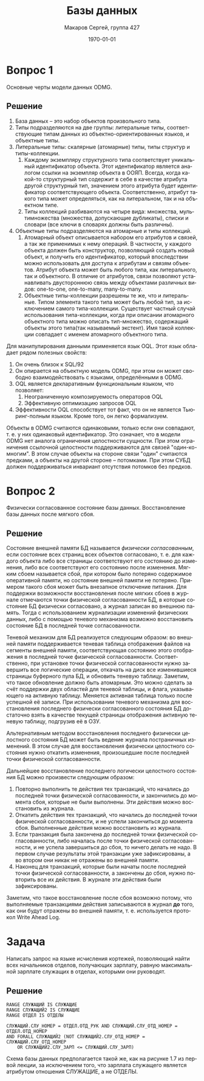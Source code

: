 #+LANGUAGE: ru
#+LATEX_ENGINE: pdflatex
#+LATEX_HEADER:\usepackage{amsmath}
#+LATEX_HEADER:\usepackage{esint}
#+LATEX_HEADER:\usepackage{mathtools}
#+LATEX_HEADER:\usepackage{amsthm}
#+LATEX_HEADER:\usepackage{minted}
#+LATEX_HEADER:\usepackage[top=0.8in, bottom=0.75in, left=0.625in, right=0.625in]{geometry}

#+LATEX_HEADER:\usepackage{float}

#+LATEX_HEADER:\def\zall{\setcounter{lem}{0}\setcounter{cnsqnc}{0}\setcounter{th}{0}\setcounter{Cmt}{0}\setcounter{equation}{0}\setcounter{stnmt}{0}}

#+LATEX_HEADER:\newcounter{lem}\setcounter{lem}{0}
#+LATEX_HEADER:\def\lm{\par\smallskip\refstepcounter{lem}\textbf{\arabic{lem}}}
#+LATEX_HEADER:\newtheorem*{Lemma}{Лемма \lm}

#+LATEX_HEADER:\newcounter{th}\setcounter{th}{0}
#+LATEX_HEADER:\def\th{\par\smallskip\refstepcounter{th}\textbf{\arabic{th}}}
#+LATEX_HEADER:\newtheorem*{Theorem}{Теорема \th}

#+LATEX_HEADER:\newcounter{cnsqnc}\setcounter{cnsqnc}{0}
#+LATEX_HEADER:\def\cnsqnc{\par\smallskip\refstepcounter{cnsqnc}\textbf{\arabic{cnsqnc}}}
#+LATEX_HEADER:\newtheorem*{Consequence}{Следствие \cnsqnc}

#+LATEX_HEADER:\newcounter{Cmt}\setcounter{Cmt}{0}
#+LATEX_HEADER:\def\cmt{\par\smallskip\refstepcounter{Cmt}\textbf{\arabic{Cmt}}}
#+LATEX_HEADER:\newtheorem*{Note}{Замечание \cmt}

#+LATEX_HEADER:\newcounter{stnmt}\setcounter{stnmt}{0}
#+LATEX_HEADER:\def\st{\par\smallskip\refstepcounter{stnmt}\textbf{\arabic{stnmt}}}
#+LATEX_HEADER:\newtheorem*{Statement}{Утверждение \st}

#+TITLE: Базы данных
#+DATE: \today
#+AUTHOR: Макаров Сергей, группа 427
#+EMAIL: setser200018@gmail.com
#+OPTIONS: toc:nil

* Вопрос 1
  Основные черты модели данных ODMG.
** Решение
1. База данных -- это набор объектов произвольного типа.
2. Типы подразделяются на две группы: литеральные типы, соответствующие типам данных из объектно-ориентированных языков, и объектные типы.
3. Литеральные типы: скалярные (атомарные) типы, типы структур и типы-коллекции.
   1. Каждому экземпляру структурного типа соответствует уникальный идентификатор объекта. Этот идентификатор является аналогом ссылки на экземпляр объекта в ООЯП. Всегда, когда какой-то структурный тип содержит в себе в качестве атрибута другой структурный тип, значением этого атрибута будет идентификатор соответствующего объекта. Соответственно, атрибут такого типа может определяться, как на литеральном, так и на объектном типе.
   2. Типы коллекций разбиваются на четыре вида: множества, мультимножества (множества, допускающие дубликаты), списки и словари (все ключи в словарях должны быть различны).
4. Объектные типы подразделяются на атомарные и типы коллекций.
   1. Атомарный объект описывается набором его атрибутов и связей, а так же применимых к нему операций. В частности, у каждого объекта должен быть конструктор, позволяющий создать новый объект, и получить его идентификатор, который впоследствии можно использовать для доступа к атрибутам и связям объектов. Атрибут объекта может быть любого типа, как литерального, так и объектного. В отличие от атрибутов, связи позволяют устанавливать двустороннюю связь между объектами различных видов: one-to-one, one-to-many, many-to-many.
   2. Объектные типы-коллекции разрешены те же, что и литеральные. Типом элемента такого типа может быть любой тип, за исключением самого типа-коллекции. Существует частный случай использования типа-коллекции, когда при описании атомарного объектного типа можно описать тип-множество, содержащий объекты этого типа(так называемый экстент). Имя такой коллекции совпадает с именем атомарного объектного типа.

Для манипулирования данными применяется язык OQL. Этот язык обладает рядом полезных свойств:
1. Он очень близок к SQL/92
2. Он опирается на объектную модель ODMG, при этом он может свободно взаимодействовать с языками, определёнными в ODMG.
3. OQL является декларативным функциональным языком, что позволяет:
   1. Неограниченную композируемость операторов OQL
   2. Эффективную оптимизацию запросов OQL
4. Эффективности OQL способствует тот факт, что он не является Тьюринг-полным языком. Кроме того, он легко формализуем.

Объекты в ODMG считаются одинаковыми, только если они совпадают, т. е. у них одинаковый идентификатор. Это означает, что в модели ODMG нет аналога ограничения целостности сущности. При этом ограничения ссылочной целостности поддерживаются для связей "один-ко-многим". В этом случае объекты на стороне связи "один" считаются предками, а объекты на другой стороне -- потомками. При этом СУБД должен поддерживаться инвариант отсутствия потомков без предков.
\pagebreak
* Вопрос 2
  Физически согласованное состояние базы данных. Восстановление базы данных после мягкого сбоя.
** Решение
   Состояние внешней памяти БД называется /физически согласованным/, если состояние всех страниц всех объектов согласовано, т. е. для каждого объекта либо все страницы соответствуют его состоянию до изменения, либо все соответствуют его состоянию после изменения.
   Мягким сбоем называется сбой, при котором было потеряно содержимое оперативной памяти, но состояние внешней памяти не потеряно. Примером такого сбоя может быть внезапное отключение питания.
   Для поддержки возможности восстановления после мягких сбоев в журнале отмечаются точки физической согласованности БД, в которые состояние БД физически согласовано, а журнал записан во внешнюю память. Тогда с использованием журнализации изменений физических данных, либо с помощью теневого механизма возможно восстановить состояние БД в последней точке согласованности.

   Теневой механизм для БД реализуется следующим образом: во внешней памяти поддерживается теневая таблица отображения файлов на сегменты внешней памяти, соответствующая состоянию этого отображения в последней точке физической согласованности. Соответственно, при установке точки физической согласованности нужно завершить все логические операции, откачать на диск все изменившиеся страницы буферного пула БД, и обновить теневую таблицу. Заметим, что такое обновление должно быть атомарным. Это можно сделать за счёт поддержки двух областей для теневой таблицы, и флага, указывающего на активную таблицу. Меняется активная таблица только после успешной её записи. При использовании теневого механизма для восстановления последнего физически согласованного состояния БД достаточно взять в качестве текущей страницы отображения активную теневую таблицу, подгрузив её в ОЗУ.

   Альтернативным методом восстановления последнего физически целостного состояния БД может быть ведение журнала постраничных изменений. В этом случае для восстановления физически целостного состояния нужно откатить изменения, произошедшие после последней точки физической согласованности.

   Дальнейшее восстановление последнего логически целостного состояния БД можно произвести следующим образом:
   1. Повторно выполнить те действия тех транзакций, что начались до последней точки физической согласованности, и закончились до момента сбоя, которые не были выполнены. Эти действия можно восстановить из журнала.
   2. Откатить действия тех транзакций, что начались до последней точки физической согласованности, и не успели закончиться до момента сбоя. Выполненные действия можно восстановить из журнала.
   3. Если транзакция была закончена до последней точки физической согласованности, либо началась после точки физической согласованности, и не успела завершиться до сбоя, то ничего делать не надо. В первом случае результаты этой транзакции уже зафиксированы, а во втором они никак не отражены во внешней памяти.
   4. Наконец для транзакций, которые были начаты после последней точки физической согласованности, а закончены до сбоя, нужно повторить все их действия. В журнале эти действия были зафиксированы.
Заметим, что такое восстановление после сбоя возможно потому, что выполняемые транзакциями действия записываются в журнал **до** того, как они будут отражены во внешней памяти, т. е. используется протокол Write Ahead Log.
\pagebreak
* Задача
  Написать запрос на языке исчисления кортежей, позволяющий найти всех начальников отделов, получающих зарплату, равную максимальной зарплате служащих в отделах, которыми они руководят.
** Решение
   #+begin_src text
     RANGE СЛУЖАЩИЙ IS СЛУЖАЩИЕ
     RANGE СЛУЖАЩИЙ2 IS СЛУЖАЩИЕ
     RANGE ОТДЕЛ IS ОТДЕЛЫ

     СЛУЖАЩИЙ.СЛУ_НОМЕР = ОТДЕЛ.ОТД_РУК AND СЛУЖАЩИЙ.СЛУ_ОТД_НОМЕР = ОТДЕЛ.ОТД_НОМЕР
     AND FORALL СЛУЖАЩИЙ2 (NOT СЛУЖАЩИЙ2.СЛУ_ОТД_НОМЕР = СЛУЖАЩИЙ.СЛУ_ОТД_НОМЕР
         OR СЛУЖАЩИЙ2.СЛУ_ЗАРП <= СЛУЖАЩИЙ.СЛУ_ЗАРП)
   #+end_src
Схема базы данных предполагается такой же, как на рисунке 1.7 из первой лекции, за исключением того, что зарплата служащего является атрибутом отношения СЛУЖАЩИЕ, а не ОТДЕЛЫ.
\pagebreak
